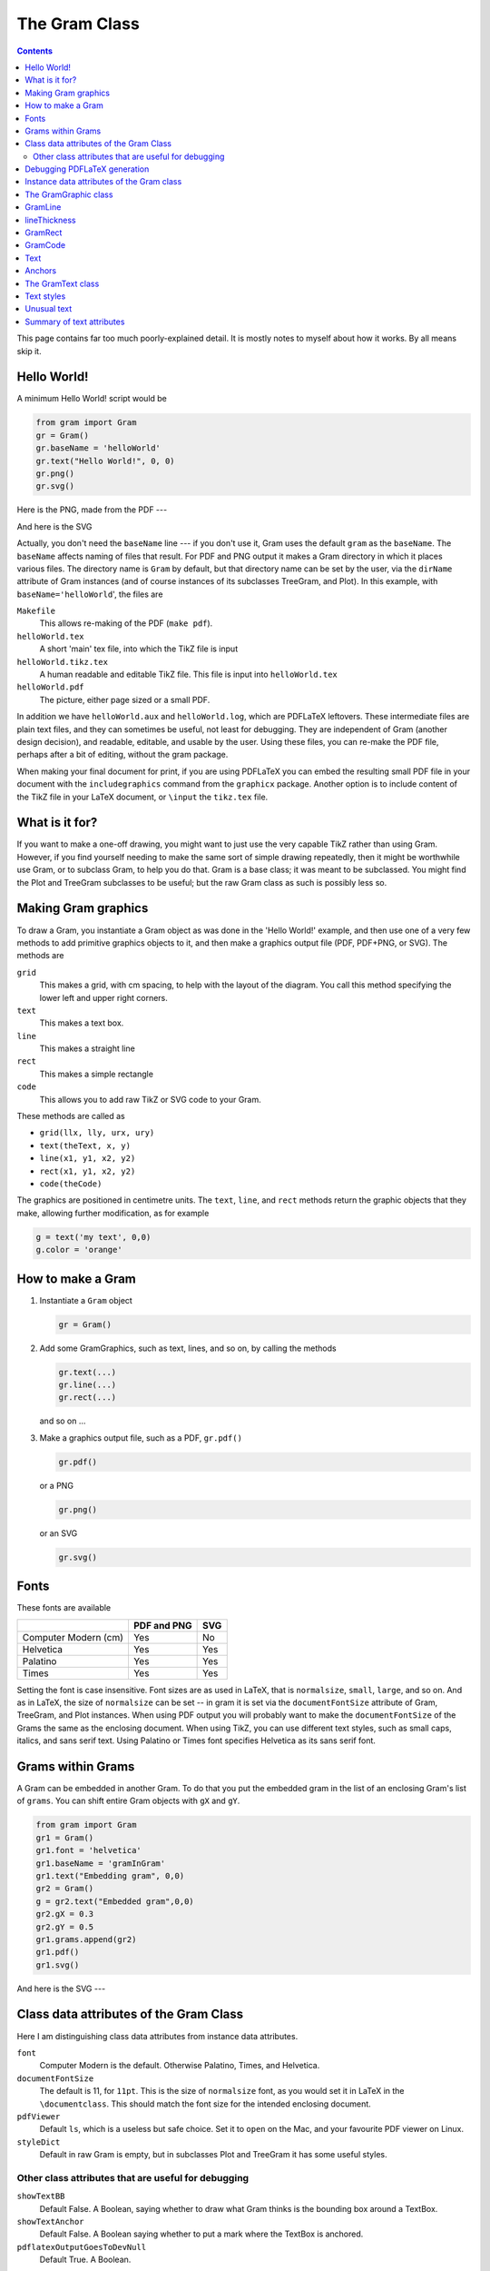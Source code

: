 ==============
The Gram Class
==============


.. contents::

This page contains far too much poorly-explained detail.  It is mostly notes to myself about how it works.  By all means skip it.

Hello World!
------------

A minimum Hello World! script would be 

.. code-block:: python

    from gram import Gram
    gr = Gram()
    gr.baseName = 'helloWorld'
    gr.text("Hello World!", 0, 0)
    gr.png()
    gr.svg()

Here is the PNG, made from the PDF ---

.. image:: ./A_gram/Gram/helloWorld.png

And here is the SVG

.. image:: ./A_gram/helloWorld.svg

Actually, you don't need the ``baseName`` line --- if you don't use it, Gram uses
the default ``gram`` as the ``baseName``.  The ``baseName`` affects naming of files
that result.  For PDF and PNG output it makes a Gram directory in which it
places various files.  The directory name is ``Gram`` by default, but that
directory name can be set by the user, via the ``dirName`` attribute of Gram
instances (and of course instances of its subclasses TreeGram, and Plot).  In
this example, with ``baseName='helloWorld``', the files are

``Makefile``     
    This allows re-making of the PDF (``make pdf``). 

``helloWorld.tex``        
    A short 'main' tex file, into which the TikZ file is input 

``helloWorld.tikz.tex``
    A human readable and editable TikZ file.  This file is input into ``helloWorld.tex`` 

``helloWorld.pdf``       
    The picture, either page sized or a small PDF. 

In addition we have ``helloWorld.aux`` and ``helloWorld.log``, which are PDFLaTeX
leftovers.  These intermediate files are plain text files, and they can
sometimes be useful, not least for debugging.  They are independent of Gram
(another design decision), and readable, editable, and usable by the user.
Using these files, you can re-make the PDF file, perhaps after a bit of editing,
without the gram package.

When making your final document for print, if you are using PDFLaTeX you can
embed the resulting small PDF file in your document with the ``includegraphics``
command from the ``graphicx`` package.  Another option is to include content of
the TikZ file in your LaTeX document, or ``\input`` the ``tikz.tex`` file.

What is it for?
---------------

If you want to make a one-off drawing, you might want to just use the very
capable TikZ rather than using Gram.  However, if you find yourself needing to
make the same sort of simple drawing repeatedly, then it might be worthwhile use
Gram, or to subclass Gram, to help you do that.  Gram is a base class; it was
meant to be subclassed.  You might find the Plot and TreeGram subclasses to be
useful; but the raw Gram class as such is possibly less so.

Making Gram graphics
--------------------

To draw a Gram, you instantiate a Gram object as was done in the 'Hello World!' example, and then use one of a very few methods to add primitive graphics objects to it, and then make a graphics output file (PDF, PDF+PNG, or SVG).  The methods are

``grid``
    This makes a grid, with cm spacing, to help with the layout of the diagram.  You call this method specifying the lower left and upper right corners.

``text``
    This makes a text box.

``line``
    This makes a straight line

``rect``
    This makes a simple rectangle

``code``
    This allows you to add raw TikZ or SVG code to your Gram.

These methods are called as 

- ``grid(llx, lly, urx, ury)``

- ``text(theText, x, y)``

- ``line(x1, y1, x2, y2)``

- ``rect(x1, y1, x2, y2)``

- ``code(theCode)``

The graphics are positioned in centimetre units.  The ``text``, ``line``, and 
``rect`` methods return the graphic objects that they make, allowing
further modification, as for example


.. code-block:: python

    g = text('my text', 0,0)
    g.color = 'orange'

How to make a Gram
------------------

1. Instantiate a ``Gram`` object

   .. code-block:: python

       gr = Gram()

2. Add some GramGraphics, such as text, lines, and so on, by calling the methods 

   .. code-block:: python

       gr.text(...)
       gr.line(...)
       gr.rect(...)

   and so on …

3. Make a graphics output file, such as a PDF, ``gr.pdf()``

   .. code-block:: python

       gr.pdf()

   or a PNG

   .. code-block:: python

       gr.png()

   or an SVG

   .. code-block:: python

       gr.svg()

Fonts
-----

These fonts are available

.. table::

    +----------------------+-------------+-----+
    | \                    | PDF and PNG | SVG |
    +======================+=============+=====+
    | Computer Modern (cm) | Yes         | No  |
    +----------------------+-------------+-----+
    | Helvetica            | Yes         | Yes |
    +----------------------+-------------+-----+
    | Palatino             | Yes         | Yes |
    +----------------------+-------------+-----+
    | Times                | Yes         | Yes |
    +----------------------+-------------+-----+


Setting the font is case insensitive.  Font sizes are as used in LaTeX, that is
``normalsize``, ``small``, ``large``, and so on.  And as in LaTeX, the size of
``normalsize`` can be set -- in gram it is set via the ``documentFontSize``
attribute of Gram, TreeGram, and Plot instances.  When using PDF output you will
probably want to make the ``documentFontSize`` of the Grams the same as the
enclosing document.  When using TikZ, you can use different text styles, such as
small caps, italics, and sans serif text.  Using Palatino or Times font
specifies Helvetica as its sans serif font.

Grams within Grams
------------------

A Gram can be embedded in another Gram.  To do that you put the embedded gram in
the list of an enclosing Gram's list of ``grams``.  You can shift entire Gram
objects with ``gX`` and ``gY``.

.. code-block:: python

    from gram import Gram
    gr1 = Gram()
    gr1.font = 'helvetica'
    gr1.baseName = 'gramInGram'
    gr1.text("Embedding gram", 0,0)
    gr2 = Gram()
    g = gr2.text("Embedded gram",0,0)
    gr2.gX = 0.3
    gr2.gY = 0.5
    gr1.grams.append(gr2)
    gr1.pdf()
    gr1.svg()

And here is the SVG ---

.. image:: ./A_gram/gramInGram.svg

Class data attributes of the Gram Class
---------------------------------------

Here I am distinguishing class data attributes from instance data attributes.

``font``
    Computer Modern is the default.  Otherwise Palatino, Times, and Helvetica.

``documentFontSize``
    The default is 11, for ``11pt``.  This is the size of ``normalsize`` font, as you would set it in LaTeX in the ``\documentclass``.  This should match the font size for the intended enclosing document.

``pdfViewer``
    Default ``ls``, which is a useless but safe choice.  Set it to ``open`` on the Mac, and your favourite PDF viewer on Linux.

``styleDict``
    Default in raw Gram is empty, but in subclasses Plot and TreeGram it has some useful styles.

Other class attributes that are useful for debugging
^^^^^^^^^^^^^^^^^^^^^^^^^^^^^^^^^^^^^^^^^^^^^^^^^^^^

``showTextBB``
    Default False.  A Boolean, saying whether to draw what Gram thinks is the bounding box around a TextBox.

``showTextAnchor``
    Default False.  A Boolean saying whether to put a mark where the TextBox is anchored.

``pdflatexOutputGoesToDevNull``
    Default True.  A Boolean.

Since the attibutes above are class attributes, they are universal, and so for example anything in Gram can set the font, and everything, including every instance of GramText, has immediate access to the font.

Debugging PDFLaTeX generation
-----------------------------

One of the more common places for gram to have problems is in PDFLaTeX
generation.  You might see it hang there, without an error message.  You can
kill it from another terminal, as usual.  The reason there is no error message
is that since the printout of PDFLaTeX is so verbose, by default Gram sends that
output to ``/dev/null``, and so it is not seen (possibly a bad design decision).
You can make PDFLaTeX verbose again for debugging by

::

    gm = Gram()
    gm.pdflatexOutputGoesToDevNull = False # default True

This affects lines in the ``Makefile`` (mentioned above) that calls PDFLaTeX.  To get the same effect, you could just edit that ``Makefile``.   Sometimes you can see the problem when you can see that output. 

Instance data attributes of the Gram class
------------------------------------------

``dirName``
    By default ``Gram``.  Where the LaTeX, TikZ, and PNG files get put.  SVG files are written to the current directory

``baseName``
    By default ``gram``.  

``latexUsePackages``
    By default an empty list.  If you use a LaTeX package, put it in here, *eg* 

    ::

        gr.latexUsePackages.append('booktabs')
        gr.latexUsePackages.append('pifont')

``latexOtherPreambleCommands``
    By default an empty list.  If you need some LaTeX commands for your diagram, put them in here.

``graphics``
    By default an empty list.  Whenever you make a Gram graphic via ``line()``, ``text()``, and so on, the graphic gets put in this list.  

``grams``
    By default an empty list.  You can put entire Gram objects in here, as described above.

``gX``, ``gY``
    By default 0.0.  The xShift and yShift of Gram objects in the ``grams``.

The GramGraphic class
---------------------

GramGraphic instances have

``color``
    By default ``None``, implying black.  Set to one of '``red``', '``green``', '``blue``', '``cyan``', '``magenta``', '``yellow``', '``black``', '``gray``', '``white``', '``darkgray``', '``lightgray``',
    '``brown``', '``orange``', '``purple``', '``violet``', '``lime``', '``olive``', '``pink``', and '``teal``'.  This uses the LaTeX ``xcolor`` package, so you can also say, for example '``red!20``' for a light pink, or '``black!10``' for a light gray. 

``colour``
    Same as color.

``fill``
    By default ``None``.  For rectangles or text box outlines, the fill colour.  Set to a colour.

``anchor``
    By default ``None``, implying '``center``'.  See below in the section on anchors.

``anchorOverRide``
    By default ``None``.  If the anchor of something is set programmatically, you can over-ride it with this.

``anch``
    Use this in conjunction with ``anchorOverRide``.  This is read only --- it can't be set.  If ``anchorOverRide`` is set, return it.  Otherwise return ``anchor``.

``xShift``
    By default 0.0.

``yShift``
    By default 0.0.

``rotate``
    By default ``None``.  Rotation in degrees.

``lineThickness``
    By default ``None``, implying '``thin``'.  Set to one of the standard line thicknesses ('``thick``', '``very thin``' and so on) or to a thickness in postscript points (bp in TeX).

``cap``
    By default None, implying '``butt``'.  Line endings.  Set to one of '``rect``', '``butt``', or '``round``'.

``lineStyle``
    By default ``None``.  Set to one of ``None``, '``solid``', '``dotted``', '``densely dotted``', '``loosely dotted``', '``dashed``', '``densely dashed``', '``loosely dashed``'.

``roundedCorners``
    By default ``None``.

``cA (and ~cB``)
    By default ``None``.  This is for a GramCoord instance.  GramCoord instances have ``xPosn`` and ``yPosn`` attributes.

``style``
    By default ``None``.  

``myStyle``
    By default ``None``.  If it exists, this will over-ride the ``style``.

``bb``
    The bounding box, as calculated by Gram

Often both ``style`` and ``myStyle`` are ``None``.  Gram (or rather TreeGram) might programmatically set ``style``, in which case you can set ``myStyle`` to over-ride it.

GramLine
--------

For GramLines, the ``lineThickness`` is given either in ``pt`` or in words as in TikZ.  
One PostScript point is exactly 1/72 of an inch, and so is 0.035277138 cm.  See `lineThickness`_ for line thicknesses using words.
For example,

.. code-block:: python

    from gram import Gram
    gr = Gram()
    gr.baseName = 'line'
    gr.font = 'Helvetica'
    gr.grid(0,0,4,4)
    g = gr.line(1,1,2,3)
    g.colour = 'black!20'
    g.lineThickness = 28. # pts
    g = gr.line(3, 3.5, 2, 1)
    g.lineThickness = 'semithick'
    g.lineStyle = 'dashed'
    # A default, un-modified line
    gr.line(1, 3, 1.5, 0.5)
    g = gr.line(3.5, 1, 3.5, 2)
    g.lineThickness = 10
    g.cap = 'rect'  # default butt
    g = gr.text('some lines', 3,3)
    g.anchor = 'north west'
    g.textSize = 'normalsize'
    gr.png()
    gr.svg()

Here is the SVG ---

.. image:: ./A_gram/line.svg

lineThickness
-------------

The default is ``None``, which gives 0.4 pt.  

You can set the ``lineThickness`` to some number of points, or to one of 

.. table::

    +-------------------+-----+
    | \                 |  pt |
    +-------------------+-----+
    | '``ultra thin``'  | 0.1 |
    +-------------------+-----+
    | '``very thin``'   | 0.2 |
    +-------------------+-----+
    | '``thin``'        | 0.4 |
    +-------------------+-----+
    | '``semithick``'   | 0.6 |
    +-------------------+-----+
    | '``thick``'       | 0.8 |
    +-------------------+-----+
    | '``very thick``'  | 1.2 |
    +-------------------+-----+
    | '``ultra thick``' | 1.6 |
    +-------------------+-----+

GramRect
--------

You can draw a rectangle as

.. code-block:: python

    from gram import Gram
    gr = Gram()
    gr.font = 'helvetica'
    gr.baseName = 'rect'
    gr.grid(2,2,6,5)
    g = gr.rect(2,3,5,4)
    g.lineThickness = 5
    g.color = 'teal'
    g.fill = 'cyan!10'
    g = gr.text("xXy", 4,5)
    g.textSize = 'Large'
    gr.pdf()
    gr.svg()

.. image:: ./A_gram/rect.svg

GramCode
--------

Adding raw TikZ or SVG code is also possible, which would allow you to do things that Gram cannot do on its own, such as drawing curves.

.. code-block:: python

    from gram import Gram,GramCode
    gr = Gram()
    gr.svgPxForCm = 100
    gr.baseName = 'code'
    gr.grid(0,0,3,3)
    gr.code("% some tikz code")
    gr.code(r"""\draw [->] (1,1) .. controls
    (1.5,3) and (2,0) .. (2.5,2);""")
    gr.code(r"""\draw [thick, gray, ->] (0,2)
    parabola bend (0.5, 1)  (1, 2.5);""")
    gr.png()

    # Wipe out the tikz code
    toRemove = [g for g in gr.graphics if isinstance(g, GramCode)]
    for g in toRemove:
        gr.graphics.remove(g)

    gr.code(r'<path d="M100 -100 C 150 -300 200 0 250 -200" stroke="black" fill="none" />')
    gr.code(r'<path d="M 0 -200 Q 50 20 100 -250" stroke="grey" stroke-width="4px" fill="none" />')

    gr.svg()

.. image:: ./A_gram/Gram/code.png

.. image:: ./A_gram/code.svg

Text
----

The remainder of this description of the Gram class is given over to a
description of Gram text.  Text is most capable using PDFLaTeX and TikZ, but you
can do things with text with SVG as well.

Text in Gram closely follows text in TikZ, so Gram text will be explained via
TikZ text, with examples stolen from the TikZ manual.  In TikZ, one of the ways
that you can place text on the page is as a *node*, and that is the way
that Gram does it.  In TikZ, one of the ways to specify where something goes is
to use *coordinates*, and that is the way that Gram does it.  In raw TikZ
you could say

.. code-block:: latex

    \begin{tikzpicture}
    \coordinate  (n1) at (-1,1);
    \coordinate  (n2) at (-.5,2);
    \node [draw] at (n1) {here};
    \node [draw] at (n2) {there};
    \end{tikzpicture}

.. image:: ./TikZPix/here_there.png


The "anchor" of the text is placed at the coordinate --- by default the anchor
is the center of the text.  The rectangle around the text is made because
``[draw]`` was specified.  The distance from the text to the middle of the line
that makes the rectangle is the ``inner sep``.  In TikZ the default ``inner sep`` is
``0.3333em``; in Gram it is ``0.1cm`` by default, which is about ``3pt``.  The
following is raw TikZ again, and so the default there is ``0.3333em``.  The gram
default really should not be absolute --- it should depend on the font size (eg
using ``em``), and this can be considered a bug.

.. code-block:: latex

    \begin{tikzpicture} 
    \draw (0cm,6em) node[draw] {default for TikZ}
    (0cm,4em) node[inner sep=5pt,draw] {loose}
    (0,2em) node[inner sep=0pt,draw] {tight}
    (0,0) node[inner sep=0.1cm,draw] {default for gram}; 
    \end{tikzpicture} 

.. image:: ./TikZPix/innerSep.png

Anchors
-------

The anchor is a spot on the text box.  The text is placed such that its anchor
is at the coordinate that is specified.  The default anchor is in the center of
the text.  Alternatively the text might be anchored on the baseline of the text,
or on the periphery (usually a rectangle) of the text box, which need not have
its peripheral shape drawn -- the anchor can be there anyway.  Anchors can be on
one of the four corners of the periphery, or on the top, bottom, left, or right.
These anchors are given compass names, so the anchor at the top of the text box
is ``north``, and the anchor at the left is ``west``, and so on.  Additionally,
there is an anchor on the text baseline, at the west, center, and east.  The
following shows the 12 anchors that are used by Gram.  TikZ has in addition
``mid``, ``mid east``, and ``mid west``, but they are not used in Gram.

Here is the SVG ---

.. image:: ./A_gram/anchors.svg

The GramText class
------------------

GramText inherits from  GramGraphic.

Generally you would make a text box using the Gram ``text()`` method.

You can change various properties of the GramText object, as

``draw``
    By default ``None``, implying ``False``.  For text boxes, it says whether to draw something (limited to a rectangle or circle in Gram --- much more capable and interesting in TikZ) around the text, and if so, what colour to make it --- by default black.  Set to ``True``, ``False``, ``None``, or a colour.

``fill``
    Whether the box is filled.  Specify a colour.

textSize]  Default ``None``, which gives '``normalsize``'.  Set to one of '``tiny``', '``scriptsize``', '``footnotesize``', '``small``', '``normalsize``', '``large``', '``Large``', '``LARGE``', '``huge``', or '``Huge``', or you can delete it.

``textFamily``
    Default ``None``, , implying ``sffamily`` when using Helvetica, and ``rmfamily`` otherwise.    Set to one of '``rmfamily``', '``sffamily``', or '``ttfamily``'. 

``textSeries``
    By default None, implying regular weight font.  You can set it to bold with '``bfseries``', or you can delete it.

``textShape``
    By default None, implying regular upright shape.  You can set it to '``itshape``' for italics, or '``scshape``' for small caps, or you can delete it.

``anchor``
    Default ``None``, which is '``center``'.  Set to one of '``west``', '``north west``', '``north``', '``north east``', '``east``', '``base``', '``base west``', '``base east``', '``south west``', '``south``', '``south east``', or   '``center``'   ('mid', 'mid west', 'mid east' turned off)

``anchorOverRide``
    This is useful to over-ride a programmatically assigned anchor.

``xShift``
    A distance in cm.

``yShift``
    A distance in cm.

``rotate``
    An angle in degrees.  Can be negative.  

``shape``
    By default ``None``, implying '``rectangle``'.  Whether a box or a circle is drawn around the text.  Set to '``circle``' or '``rectangle``'

``lineThickness``
    The thickness of line of the box.  The default is ``None``, which gives '``thin``', 0.4 pt.  You can set it to some number of points, or to one of '``ultra thin``', '``very thin``', '``thin``', '``semithick``', '``thick``', '``very thick``', or '``ultra thick``', which are 0.1, 0.2, 0.4, 0.6, 0.8, 1.2, and 1.6 pt, respectively.  Gram converts these measurements to cm.

``textHeight``
    See the explanation above.  For aligning text in different boxes.

``textDepth``
    See the explanation above.  For aligning text in different boxes.

``textWidth``
    Width of the box.  This allows text wrapping.

``textJustification``
    By default ``None``, implying '``ragged``'.  Set to one of '``justified``', '``ragged``', '``badly ragged``', '``centered``', or '``badly centered``'.

``innerSep``
    The default in Gram is 0.1cm, which is about 3 pt.  1 PostScript point = 0.35277138 mm

Text styles
-----------

The text properties tabulated above can be set for individual GramText objects.
However to set several text box objects all to the same style it is convenient
to define a ``style`` and use it instead.

For example this is done programmatically in TreeGram, where the TreeGram class
has a ``style`` for leaf labels.  In such a case where the ``style`` is
programmatically assigned it is therefore out of your immediate control.  If you
want to then change some or all the the tree leaf text, the simplest way to
over-ride the built-in ``style`` is to simply set all the attributes of the
GramText one by one.  Another way to over-ride a ``style`` is to define a
``myStyle`` and use it.  This is illustrated in the following, where I define two
styles, bunny1 and bunny2, and then make 4 text objects where each is assigned
bunny1 as its ``style``.  I then over-ride that style both ways.

First I define two styles.  GramText is a subclass of GramTikzStyle, and
GramText is appropriate to use to define a style here.

In the following the names of a family of four rabbits are all given the style
``bunny1``.  For the first two, I leave the style as is, for the third
(Cottontail) I over-ride with a ``myStyle``, and for the fourth (Peter) I
over-ride with specific attributes.  In the latter case, you can optionally set
the ``style`` to None to get rid of it completely; in the example given here that
was not done, and so ``bunny1`` remains in the option list for the 'Peter' node.
In other examples, leaving the ``style`` defined might cause problems.  In the
output files the styles are given in a ``tikzset`` command.

.. code-block:: python

    from gram import Gram
    gr = Gram()
    # gr.defaultInnerSep = 0.0
    gr.grid(0,-1,4,2)
    gr.font = 'palatino'
    gr.baseName = 'bunnies'

    # Define a couple of styles
    from gram import GramText
    st = GramText('Xy')
    st.name = 'bunny1'
    st.textShape = 'scshape'
    st.color = 'violet'
    gr.styleDict[st.name] = st

    st = GramText('Xy')
    st.name = 'bunny2'
    st.rotate = 45
    st.color = 'darkgray'
    st.textSize = 'small'
    st.draw = True
    #st.shape='circle'
    gr.styleDict[st.name] = st

    g = gr.text("Flopsy", 1,1.2)
    g.style = 'bunny1'

    g = gr.text("Mopsy", 3,1.2)
    g.style = 'bunny1'

    g = gr.text("Cottontail", 1,0)
    g.style = 'bunny1'
    g.myStyle = 'bunny2'

    g = gr.text("Peter", 3, 0)
    g.style = 'bunny1'
    g.anchor = 'south west'
    g.textShape = 'itshape'
    g.draw = True
    g.color = 'blue!85'
    g.fill = 'cyan!10'
    g.textSize = 'Large'

    # gr.showTextBB = True
    # gr.showTextAnchor = True

    gr.png()
    gr.svg()

The resulting ``bunnies.tikz.tex`` file is

.. code-block:: latex

    %% This is a tikz file

    % This file is set up to use 10pt palatino font.
    \tikzset{bunny2/.style={font=\small,darkgray,draw,rotate=45.0,text height=0.223cm,text depth=0.089cm},
    bunny1/.style={font=\scshape,violet,text height=0.248cm,text depth=-0.000cm}}
    \begin{tikzpicture}[inner sep=0.1cm]
    \draw[gray,very thin] (0,-1) grid (4,2);
    \node [bunny1,text height=0.248cm] at (1.000,1.200) {Flopsy};
    \node [bunny1,text height=0.248cm] at (3.000,1.200) {Mopsy};
    \node [bunny2,text height=0.223cm,text depth=0.089cm] at (1.000,0.000) {Cottontail};
    \node [bunny1,font=\Large\itshape,blue!85,draw,fill=cyan!10,anchor=south west,text height=0.348cm,text depth=0.140cm] at (3.000,0.000) {Peter};
    \end{tikzpicture}

.. image:: ./A_gram/Gram/bunnies.png

Unusual text
------------

Using TikZ, you can have text in the form of other LaTeX constructs, including graphics.
Note that these might require using LaTeX packages, and so they will need to be imported.

.. code-block:: python

    t1 = """This is
    some
    usual
    text.
    """

    t2 = r"""\parbox{150pt}{\raggedright This \\ is
    some \\ text in a parbox
    with
    line endings.}
    """

    t3 = r"""\begin{minipage}{100pt} This is some
    text that is put
    in a minipage
    that is 100 pt wide. \end{minipage}
    """

    t3x = r"""\begin{minipage}{120pt}
    \begin{enumerate*}
    \item This is the first item of a mdw
    enumerate* list, in a minipage
    \item This is the second item
    \item And the third.
    \end{enumerate*}
    \end{minipage}
    """

    t4 = r"""\begin{minipage}{170pt}
    \begin{center}
    \begin{tabular}{@{}llr@{}} \toprule 
    \multicolumn{2}{c}{Item} \\ \cmidrule(r){1-2} 
    Animal & Description & Price (\$)\\ \midrule 
    Gnat & per gram & 13.65 \\ 
    & each & 0.01 \\ 
    Gnu & stuffed & 92.50 \\ 
    Emu & stuffed & 33.33 \\ 
    Armadillo & frozen & 8.99 \\ \addlinespace
    Total &           & 56.23 \\ \bottomrule 
    \end{tabular}
    \end{center}
    \end{minipage}
    """

    t5 = r"""\includegraphics[scale = 0.25, angle=32]
    {../../frownie_tongue.png}"""

    from gram import Gram
    gr = Gram()
    gr.font = "palatino"
    gr.latexUsePackages.append('mdwlist')
    gr.latexUsePackages.append('booktabs')
    gr.latexUsePackages.append('graphicx')

    bNames = ['t1', 't2', 't3', 't3x', 't4', 't5']
    tt = [t1, t2, t3, t3x, t4, t5]

    for dNum in range(6):
        gr.graphics = []
        gr.baseName = bNames[dNum]
        gr.text(tt[dNum],0,0)
        print "about to do %s" % tt[dNum]
        gr.png()

.. image:: ./A_gram/Gram/t1.png

.. image:: ./A_gram/Gram/t2.png

.. image:: ./A_gram/Gram/t3.png

.. image:: ./A_gram/Gram/t3x.png

.. image:: ./A_gram/Gram/t4.png

.. image:: ./A_gram/Gram/t5.png

Text can also be rotated, as shown here.  In this example, the bounding box and anchor are shown, via

::

    gr.showTextBB = True 
    gr.showTextAnchor = True

.. code-block:: python

    from gram import Gram
    gr = Gram()
    gr.baseName = 'rotatedText'
    gr.showTextBB = True
    gr.showTextAnchor = True
    g = gr.text("short", 1,2)
    g.rotate = 30
    g.draw = 'blue'
    g.lineThickness = 'thick'
    g = gr.grid(0,0, 3, 3)
    g = gr.text("Another bit of text.", 2,3)
    g.anchor = 'south west'
    g.rotate = -120
    g.draw = 'cyan'
    gr.pdf()
    gr.svg()

.. image:: ./A_gram/rotatedText.svg

Summary of text attributes
--------------------------

Text sizes 

.. table::

    +--------------+-------+
    | tiny         | large |
    +--------------+-------+
    | scriptsize   | Large |
    +--------------+-------+
    | footnotesize | LARGE |
    +--------------+-------+
    | small        | huge  |
    +--------------+-------+
    | normalsize   | Huge  |
    +--------------+-------+

Other text attributes

.. table::

    +------------+----------+
    | textFamily | rmfamily |
    +------------+----------+
    | \          | sffamily |
    +------------+----------+
    | \          | ttfamily |
    +------------+----------+
    | textSeries | bfseries |
    +------------+----------+
    | textShape  | itshape  |
    +------------+----------+
    | \          | scshape  |
    +------------+----------+

Colours

Set to one of '``red``', '``green``', '``blue``', '``cyan``', '``magenta``', '``yellow``',
                           '``black``', '``gray``', '``white``', '``darkgray``', '``lightgray``',
                           '``brown``', '``orange``', '``purple``', '``violet``', '``lime``', '``olive``', '``pink``', '``teal``'  

This uses the LaTeX ``xcolor`` package, so you can also say, for example '``red!20``' for a light pink, or '``black!10``' for a light gray.
